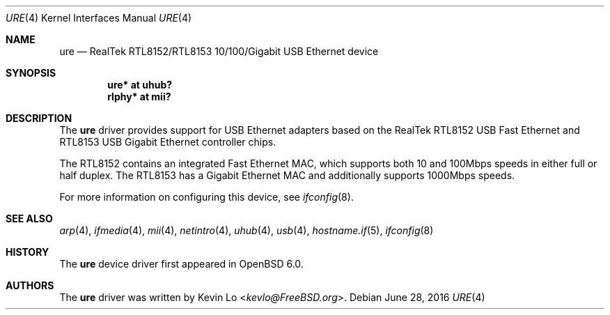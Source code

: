 .\" $OpenBSD: ure.4,v 1.3 2016/06/28 06:31:30 jmc Exp $
.\"
.\" Copyright (c) 2015 Kevin Lo <kevlo@FreeBSD.org>
.\" All rights reserved.
.\"
.\" Redistribution and use in source and binary forms, with or without
.\" modification, are permitted provided that the following conditions
.\" are met:
.\" 1. Redistributions of source code must retain the above copyright
.\"    notice, this list of conditions and the following disclaimer.
.\" 2. Redistributions in binary form must reproduce the above copyright
.\"    notice, this list of conditions and the following disclaimer in the
.\"    documentation and/or other materials provided with the distribution.
.\"
.\" THIS SOFTWARE IS PROVIDED BY THE AUTHOR AND CONTRIBUTORS ``AS IS'' AND
.\" ANY EXPRESS OR IMPLIED WARRANTIES, INCLUDING, BUT NOT LIMITED TO, THE
.\" IMPLIED WARRANTIES OF MERCHANTABILITY AND FITNESS FOR A PARTICULAR PURPOSE
.\" ARE DISCLAIMED.  IN NO EVENT SHALL THE AUTHOR OR CONTRIBUTORS BE LIABLE
.\" FOR ANY DIRECT, INDIRECT, INCIDENTAL, SPECIAL, EXEMPLARY, OR CONSEQUENTIAL
.\" DAMAGES (INCLUDING, BUT NOT LIMITED TO, PROCUREMENT OF SUBSTITUTE GOODS
.\" OR SERVICES; LOSS OF USE, DATA, OR PROFITS; OR BUSINESS INTERRUPTION)
.\" HOWEVER CAUSED AND ON ANY THEORY OF LIABILITY, WHETHER IN CONTRACT, STRICT
.\" LIABILITY, OR TORT (INCLUDING NEGLIGENCE OR OTHERWISE) ARISING IN ANY WAY
.\" OUT OF THE USE OF THIS SOFTWARE, EVEN IF ADVISED OF THE POSSIBILITY OF
.\" SUCH DAMAGE.
.\"
.\" $FreeBSD: head/share/man/man4/ure.4 291557 2015-12-01 05:12:13Z kevlo $
.\"
.Dd $Mdocdate: June 28 2016 $
.Dt URE 4
.Os
.Sh NAME
.Nm ure
.Nd RealTek RTL8152/RTL8153 10/100/Gigabit USB Ethernet device
.Sh SYNOPSIS
.Cd "ure*   at uhub?"
.Cd "rlphy* at mii?"
.Sh DESCRIPTION
The
.Nm
driver provides support for USB Ethernet adapters based on the RealTek
RTL8152 USB Fast Ethernet and RTL8153 USB Gigabit Ethernet controller
chips.
.Pp
The RTL8152 contains an integrated Fast Ethernet MAC, which supports
both 10 and 100Mbps speeds in either full or half duplex.
The RTL8153 has a Gigabit Ethernet MAC and additionally supports
1000Mbps speeds.
.Pp
For more information on configuring this device, see
.Xr ifconfig 8 .
.Sh SEE ALSO
.Xr arp 4 ,
.Xr ifmedia 4 ,
.Xr mii 4 ,
.Xr netintro 4 ,
.Xr uhub 4 ,
.Xr usb 4 ,
.Xr hostname.if 5 ,
.Xr ifconfig 8
.Sh HISTORY
The
.Nm
device driver first appeared in
.Ox 6.0 .
.Sh AUTHORS
The
.Nm
driver was written by
.An Kevin Lo Aq Mt kevlo@FreeBSD.org .
